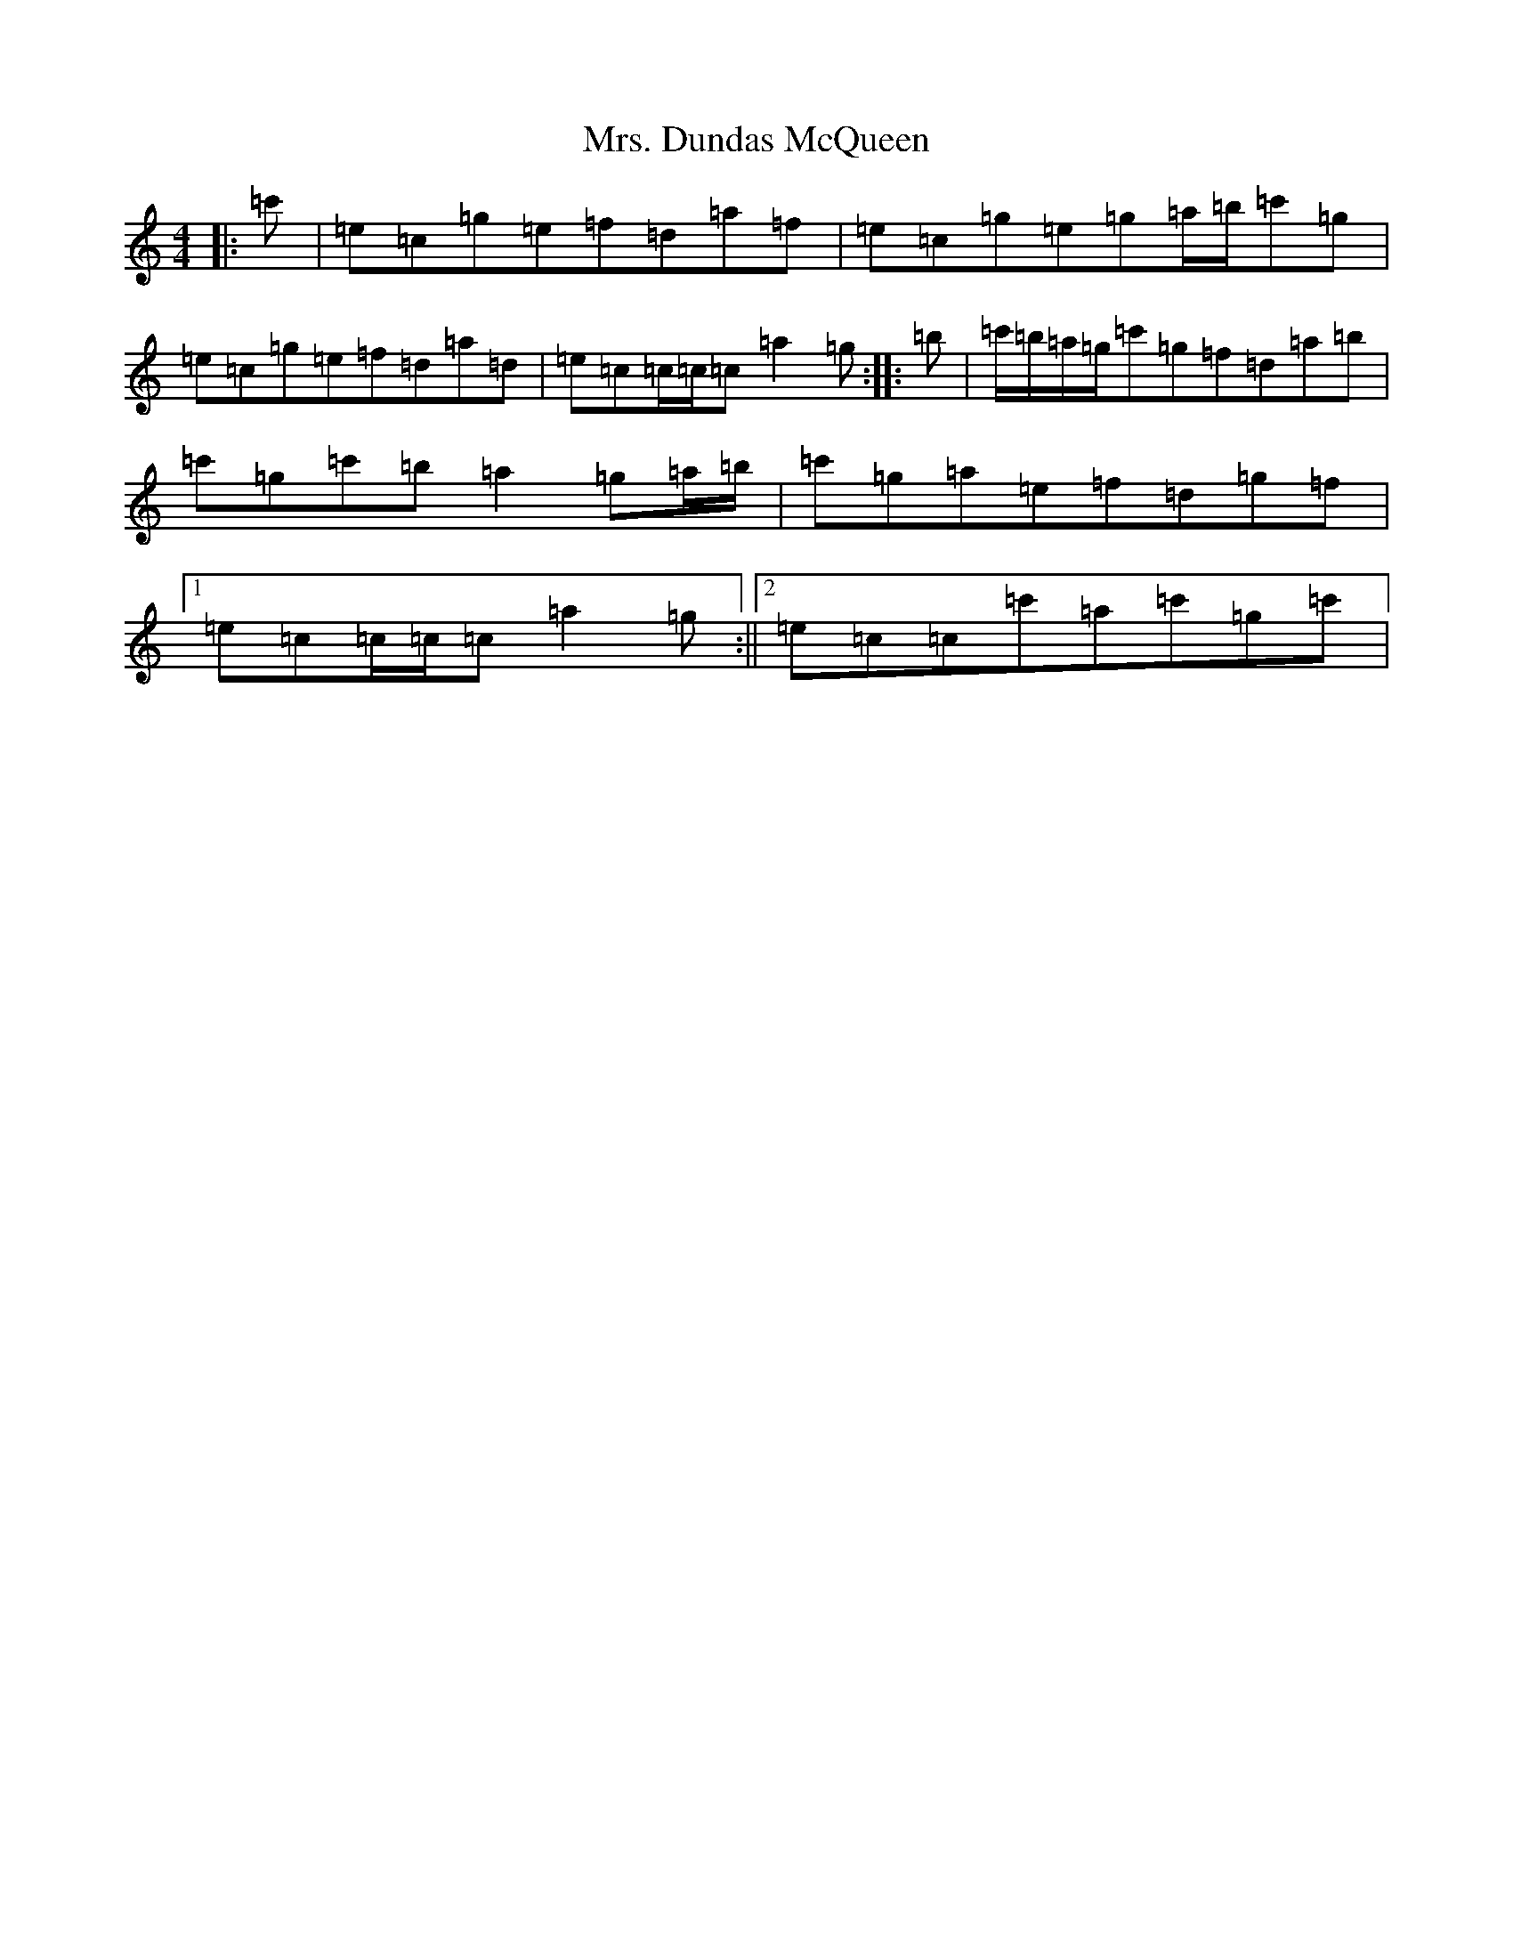 X: 14900
T: Mrs. Dundas McQueen
S: https://thesession.org/tunes/11729#setting24561
R: reel
M:4/4
L:1/8
K: C Major
|:=c'|=e=c=g=e=f=d=a=f|=e=c=g=e=g=a/2=b/2=c'=g|=e=c=g=e=f=d=a=d|=e=c=c/2=c/2=c=a2=g:||:=b|=c'/2=b/2=a/2=g/2=c'=g=f=d=a=b|=c'=g=c'=b=a2=g=a/2=b/2|=c'=g=a=e=f=d=g=f|1=e=c=c/2=c/2=c=a2=g:||2=e=c=c=c'=a=c'=g=c'|